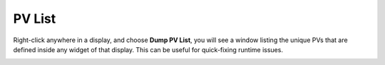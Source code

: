 PV List
=======

Right-click anywhere in a display, and choose **Dump PV List**, you will see a window listing the unique PVs that are defined inside any widget of that display. This can be useful for quick-fixing runtime issues.

.. image:: _images/dumppv.png
    :alt: Dump PV List
    :align: center
